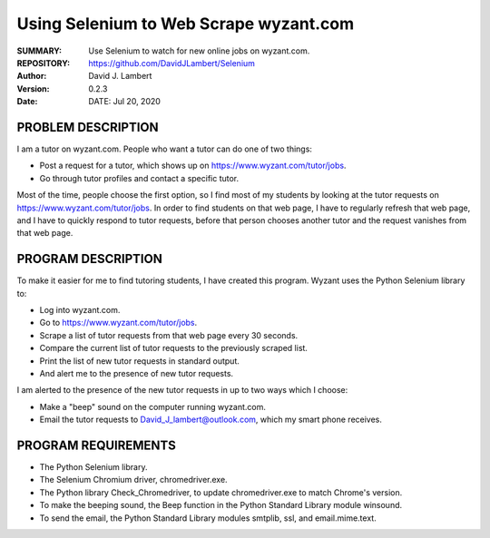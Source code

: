 =======================================
Using Selenium to Web Scrape wyzant.com  
=======================================

:SUMMARY: Use Selenium to watch for new online jobs on wyzant.com.

:REPOSITORY: https://github.com/DavidJLambert/Selenium

:AUTHOR: David J. Lambert

:VERSION: 0.2.3

:DATE: DATE: Jul 20, 2020

PROBLEM DESCRIPTION
-------------------
I am a tutor on wyzant.com.  People who want a tutor can do one of two things:

- Post a request for a tutor, which shows up on https://www.wyzant.com/tutor/jobs.
- Go through tutor profiles and contact a specific tutor.

Most of the time, people choose the first option, so I find most of my students
by looking at the tutor requests on https://www.wyzant.com/tutor/jobs.  In
order to find students on that web page, I have to regularly refresh that web
page, and I have to quickly respond to tutor requests, before that person
chooses another tutor and the request vanishes from that web page.

PROGRAM DESCRIPTION
-------------------
To make it easier for me to find tutoring students, I have created this program.
Wyzant uses the Python Selenium library to:

- Log into wyzant.com.
- Go to https://www.wyzant.com/tutor/jobs.
- Scrape a list of tutor requests from that web page every 30 seconds.
- Compare the current list of tutor requests to the previously scraped list.
- Print the list of new tutor requests in standard output.
- And alert me to the presence of new tutor requests.

I am alerted to the presence of the new tutor requests in up to two ways which
I choose:

- Make a "beep" sound on the computer running wyzant.com.
- Email the tutor requests to David_J_lambert@outlook.com, which my smart phone receives.

PROGRAM REQUIREMENTS
--------------------

- The Python Selenium library.
- The Selenium Chromium driver, chromedriver.exe.
- The Python library Check_Chromedriver, to update chromedriver.exe to match Chrome's version. 
- To make the beeping sound, the Beep function in the Python Standard Library module winsound.
- To send the email, the Python Standard Library modules smtplib, ssl, and email.mime.text.
